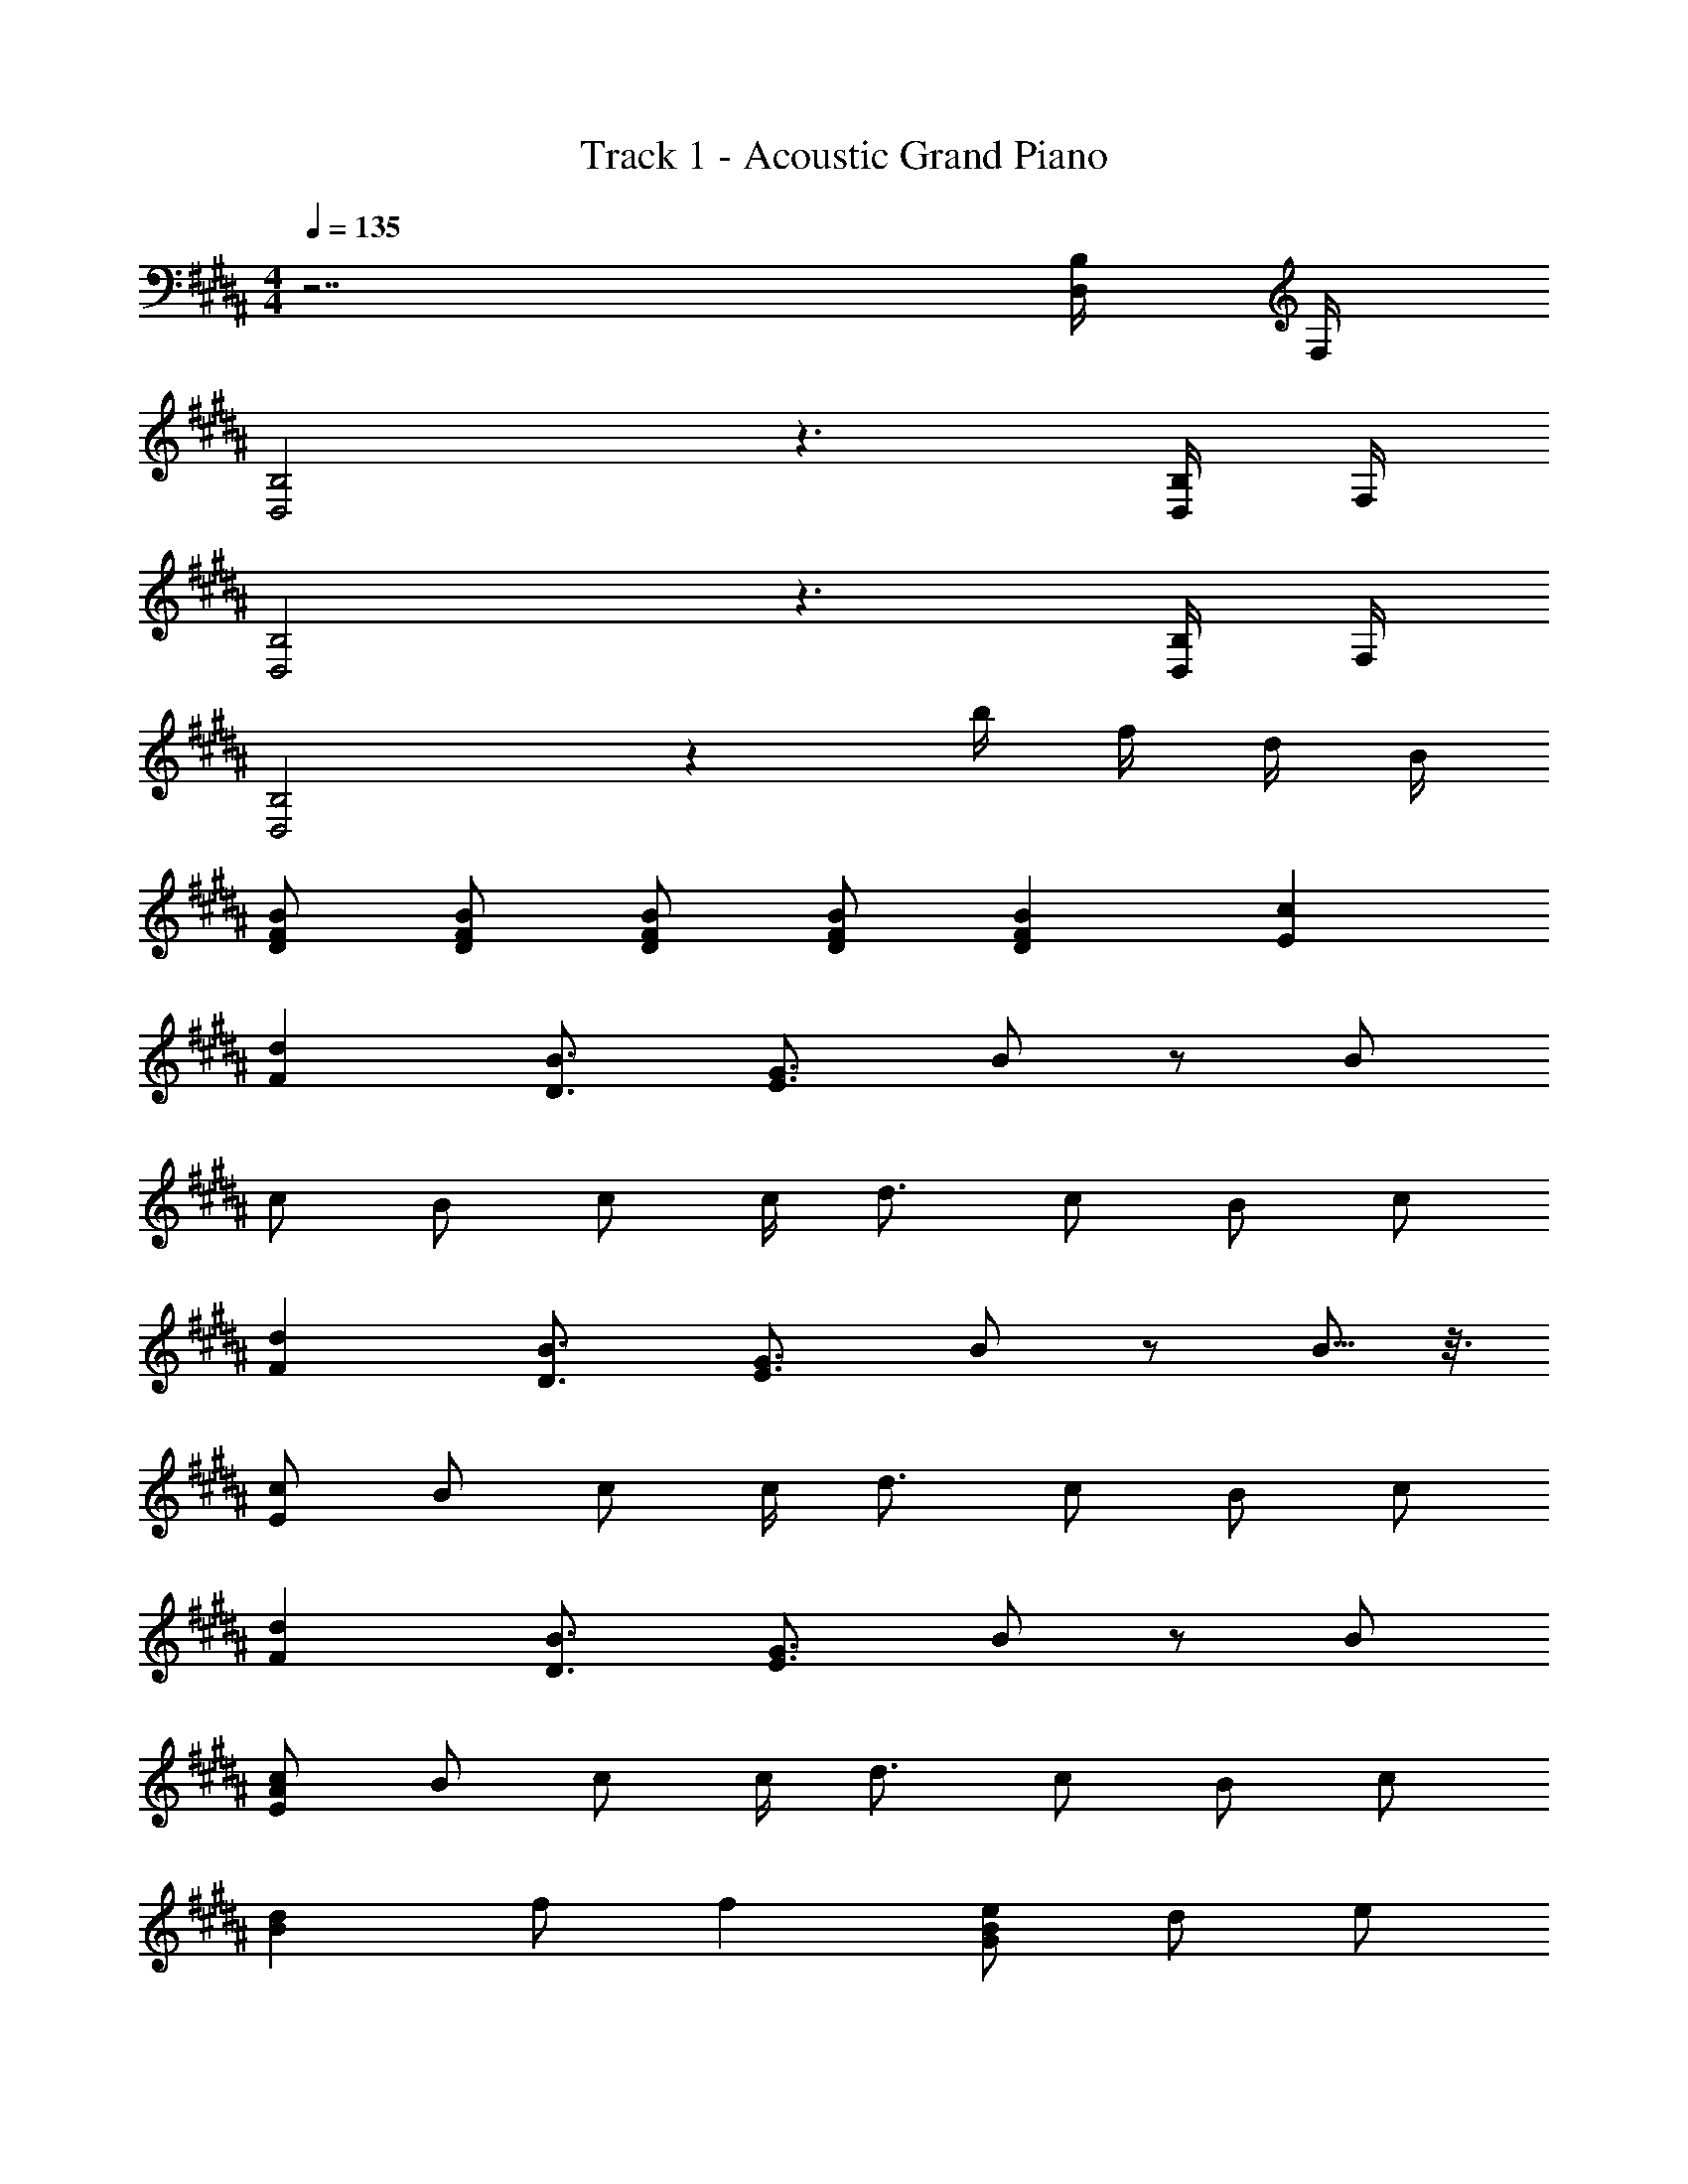 X: 1
T: Track 1 - Acoustic Grand Piano
Z: ABC Generated by Starbound Composer
L: 1/8
M: 4/4
Q: 1/4=135
K: B
z7 [D,/2B,/2] F,/2 
[D,4B,4] z3 [B,/2D,/2] F,/2 
[D,4B,4] z3 [D,/2B,/2] F,/2 
[D,4B,4] z2 b/2 f/2 d/2 B/2 
[BFD] [FDB] [DFB] [DFB] [F2B2D2] [c2E2] 
[F2d2] [D3/2B3/2] [E3/2G3/2] B z B 
c B c c/2 d3/2 c B c 
[F2d2] [B3/2D3/2] [E3/2G3/2] B z B5/8 z3/8 
[Ec] B c c/2 d3/2 c B c 
[F2d2] [B3/2D3/2] [G3/2E3/2] B z B 
[EcA] B c c/2 d3/2 c B c 
[d2B2] f f2 [BGe] d e 
d [AEc] [Ac] B B2 c2 
[B4z] [B,D] z2 [B,DF,] z2 [B,DF,] z 
[B,DF,] z2 [DB,F,] z2 [^^F,^B,E] z 
[D=B,^F,] z2 [B,DF,] z4 
F B F [e3/2c3/2] [d3/2B3/2] [cA] d2 
[FDd] c2 B [DFB] B c B 
[BEG] A/2 B3/2 B A B z c 
[EAc] c c c [EAc] c d c 
[FDB] A/2 [B125/48z3/2] [FD] z2 B2 
[F2D2B2] A B [D2F2B2] z B 
[EGB] [B25/48z/2] c3/2 B A B z B 
[EGB] B A2 [EBF] B [FcD] B 
B A [B2F2D2] z2 [d2B2] 
f2 g3/2 f3/2 d B B 
B A B/2 A B3/2 d [cAE] c 
c B c c B c [Bd] f2 
[B2d2g2] [B3d3f3] [d2B2] [d2f2] 
[g3/2d3/2] [d3/2f3/2] d B B2 A 
B17/48 z7/48 A B3/2 d [c2E2] [E2A2] 
[c2E2] [E2A2] [DFB,B4] [FDB,] [FB,D] [FB,D] 
[B2D2] [E2c2] [F2d2] [B3/2D3/2] [E3/2G3/2] 
B z B [AEc] B c c23/48 z/48 d3/2 
c B c [d2F2] [B3/2D3/2] [E3/2G3/2] 
B z B c B c c/2 d3/2 
c B c d2 B3/2 G3/2 
B z B c B c c/2 d3/2 
c B c [d2B2] f f2 
[BeG] d e d [cAE] [AEc] B B2 
c2 [B4z] [B,D] z2 [DB,F,] z2 
[B,DF,] z [B,DF,] z2 [B,DF,] z2 
[^B,^^F,E] z [D=B,^F,] z2 [B,DF,] z2 
[^B,^^F,E] z [=B,D^F,] z2 [E,2=A,2] [^A,2^E,2] z 
[B,DF,] z2 [DB,F,] z2 [B,DF,] z 
[B,DF,] z2 [B,DF,] z2 [^B,^^F,E] z 
[=B,D^F,] z2 [B,DF,] z2 [^B,^^F,E] z 
[=B,D^F,] z2 [=A,2=E,2] [^E,2^A,2] z 
F B F [c3/2e3/2] [B3/2d3/2] [Ac] [d2D2F2B2] 
